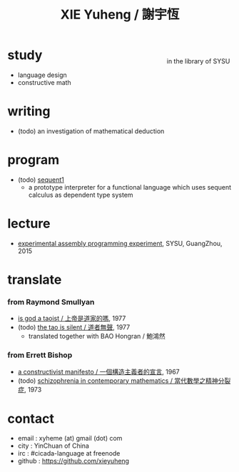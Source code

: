 #+HTML_HEAD: <link rel="stylesheet" href="asset/css/index.css" type="text/css" media="screen" />
#+title: XIE Yuheng / 謝宇恆

@@html:
<div style="float: right; margin-left: 5px; padding: 5px;">
<img src="asset/image/xieyuheng1.jpg" width=250 />
<br/>
in the library of SYSU
</div>
@@

* study

  - language design
  - constructive math

* writing

  - (todo) an investigation of mathematical deduction

* program

  - (todo) [[http://xieyuheng.github.io/sequent1][sequent1]]
    - a prototype interpreter for a functional language
      which uses sequent calculus as dependent type system

* lecture

  - [[http://the-little-language-designer.github.io/cicada-nymph/course/contents.html][experimental assembly programming experiment]], SYSU, GuangZhou, 2015

* translate

*** from Raymond Smullyan

    - [[./translate/is-god-a-taoist.html][is god a taoist / 上帝是道家的嗎]], 1977
    - (todo) [[http://xieyuheng.github.io/the-tao-is-silent][the tao is silent / 道者無聲]], 1977
      - translated together with BAO Hongran / 鮑鴻然

*** from Errett Bishop

    - [[./translate/a-constructivist-manifesto.html][a constructivist manifesto / 一個構造主義者的宣言]], 1967
    - (todo) [[./translate/schizophrenia-in-contemporary-mathematics.html][schizophrenia in contemporary mathematics / 當代數學之精神分裂症]], 1973

* contact

  - email : xyheme (at) gmail (dot) com
  - city : YinChuan of China
  - irc : #cicada-language at freenode
  - github : https://github.com/xieyuheng
